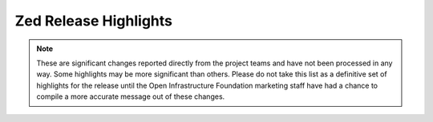 ======================
Zed Release Highlights
======================

.. note::
  These are significant changes reported directly from the project teams and
  have not been processed in any way. Some highlights may be more significant
  than others. Please do not take this list as a definitive set of highlights
  for the release until the Open Infrastructure Foundation marketing staff
  have had a chance to compile a more accurate message out of these changes.

.. serieshighlights::
   :series: zed
